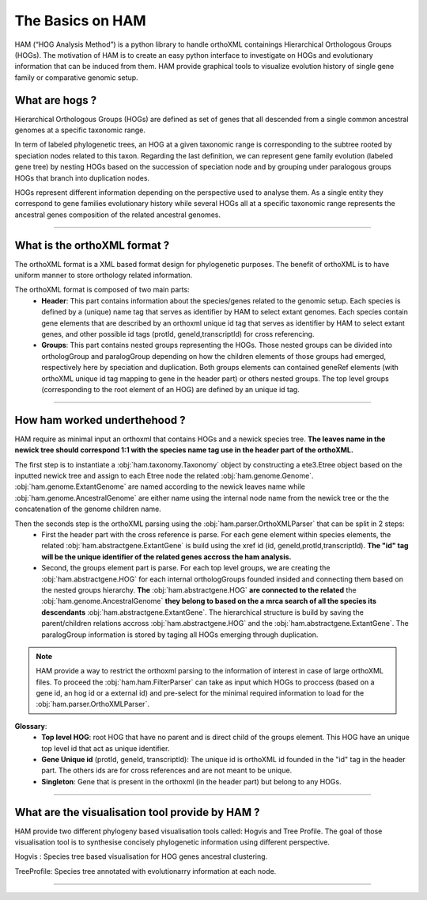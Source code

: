 .. _basics:
The Basics on HAM
=================

HAM (“HOG Analysis Method”) is a python library to handle orthoXML containings Hierarchical Orthologous Groups (HOGs). The motivation of HAM is to create an easy python interface to investigate on HOGs and evolutionary information that can be induced from them. HAM provide graphical tools to visualize evolution history of single gene family or comparative genomic setup.



What are hogs ?
###############

Hierarchical Orthologous Groups (HOGs) are defined as set of genes that all descended from a single common ancestral genomes at a specific taxonomic range.

In term of labeled phylogenetic trees, an HOG at a given taxonomic range is corresponding to the subtree rooted by speciation nodes related to this taxon. Regarding the last definition, we can represent gene family evolution (labeled gene tree) by nesting HOGs based on the succession of speciation node and by grouping under paralogous groups HOGs that branch into duplication nodes.

HOGs represent different information depending on the perspective used to analyse them. As a single entity they correspond to gene families evolutionary history while several HOGs all at a specific taxonomic range represents the ancestral genes composition of the related ancestral genomes.

-----------



What is the orthoXML format ?
#############################

The orthoXML format is a XML based format design for phylogenetic purposes. The benefit of orthoXML is to have uniform manner to store orthology related information.

The orthoXML format is composed of two main parts:
    -   **Header**: This part contains information about the species/genes related to the genomic setup. Each species is defined by a (unique) name tag that serves as identifier by HAM to select extant genomes. Each species contain gene elements that are described by an orthoxml unique id tag that serves as identifier by HAM to select extant genes, and other possible id tags (protId, geneId,transcriptId) for cross referencing.
    -   **Groups**: This part contains nested groups representing the HOGs.
        Those nested groups can be divided into orthologGroup and paralogGroup depending on how the children elements of those groups had emerged, respectively here by speciation and duplication.
        Both groups elements can contained geneRef elements (with orthoXML unique id tag mapping to gene in the header part) or others nested groups.
        The top level groups (corresponding to the root element of an HOG) are defined by an unique id tag.

.. seealso:: Here is the official documentation page http://orthoxml.org/0.3/orthoxml_doc_v0.3.html


-----------


How ham worked underthehood ?
#############################

HAM require as minimal input an orthoxml that contains HOGs and a newick species tree.
**The leaves name in the newick tree should correspond 1:1 with the species name tag use in the header part of the orthoXML.**

The first step is to instantiate a :obj:`ham.taxonomy.Taxonomy` object by constructing a ete3.Etree object based on the inputted newick tree and assign to each Etree node the related :obj:`ham.genome.Genome`. :obj:`ham.genome.ExtantGenome` are named according to the newick leaves name while :obj:`ham.genome.AncestralGenome` are either name using the internal node name from the newick tree or the the concatenation of the genome children name.

Then the seconds step is the orthoXML parsing using the :obj:`ham.parser.OrthoXMLParser` that can be split in 2 steps:
    -   First the header part with the cross reference is parse. For each gene element within species elements, the related :obj:`ham.abstractgene.ExtantGene` is build using the xref id (id, geneId,protId,transcriptId). **The "id" tag will be the unique identifier of the related genes accross the ham analysis.**
    -   Second, the groups element part is parse. For each top level groups, we are creating the :obj:`ham.abstractgene.HOG` for each internal orthologGroups founded insided and connecting them based on the nested groups hierarchy. **The** :obj:`ham.abstractgene.HOG` **are connected to the related** the :obj:`ham.genome.AncestralGenome` **they belong to based on the a mrca search of all the species its descendants**  :obj:`ham.abstractgene.ExtantGene`.
        The hierarchical structure is build by saving the parent/children relations accross :obj:`ham.abstractgene.HOG` and the :obj:`ham.abstractgene.ExtantGene`. The paralogGroup information is stored by taging all HOGs emerging through duplication.

.. note:: HAM provide a way to restrict the orthoxml parsing to the information of interest in case of large orthoXML files.
            To proceed the :obj:`ham.ham.FilterParser` can take as input which HOGs to proccess (based on a gene id, an hog id or a external id) and pre-select for the minimal required information to load for the :obj:`ham.parser.OrthoXMLParser`.


**Glossary**:
    - **Top level HOG**:  root HOG that have no parent and is direct child of the groups element. This HOG have an unique top level id that act as unique identifier.
    - **Gene Unique id** (protId, geneId, transcriptId): The unique id is orthoXML id founded in the "id" tag in the header part. The others ids are for cross references and are not meant to be unique.
    - **Singleton**: Gene that is present in the orthoxml (in the header part) but belong to any HOGs.
-----------

What are the visualisation tool provide by HAM ?
################################################

HAM provide two different phylogeny based visualisation tools called: Hogvis and Tree Profile. The goal of those visualisation tool is to synthesise concisely phylogenetic information using different perspective.

Hogvis : Species tree based visualisation for HOG genes ancestral clustering.

TreeProfile: Species tree annotated with evolutionarry information at each node.


-----------

